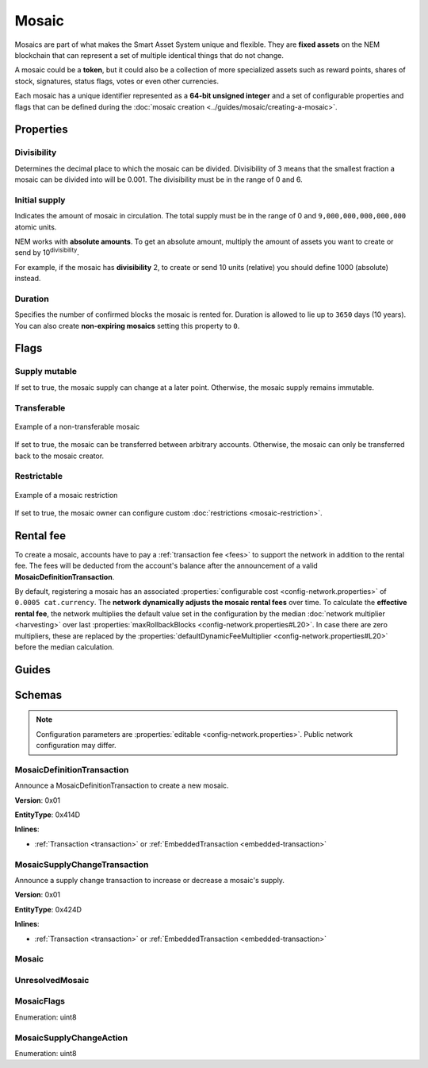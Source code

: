 ######
Mosaic
######

Mosaics are part of what makes the Smart Asset System unique and flexible. They are **fixed assets** on the NEM blockchain that can represent a set of multiple identical things that do not change.

A mosaic could be a **token**, but it could also be a collection of more specialized assets such as reward points, shares of stock, signatures, status flags, votes or even other currencies.

Each mosaic has a unique identifier represented as a **64-bit unsigned integer** and a set of configurable properties and flags that can be defined during the :doc:`mosaic creation <../guides/mosaic/creating-a-mosaic>`.

.. _mosaic-properties:

**********
Properties
**********

Divisibility
============

Determines the decimal place to which the mosaic can be divided. Divisibility of 3 means that the smallest fraction a mosaic can be divided into will be 0.001. The divisibility must be in the range of 0 and 6.

Initial supply
==============

Indicates the amount of mosaic in circulation. The total supply must be in the range of 0 and ``9,000,000,000,000,000`` atomic units.

NEM works with **absolute amounts**. To get an absolute amount, multiply the amount of assets you want to create or send by 10\ :sup:`divisibility`.

For example, if the mosaic has **divisibility** 2, to create or send 10 units (relative) you should define 1000 (absolute) instead.

Duration
========

Specifies the number of confirmed blocks the mosaic is rented for. Duration is allowed to lie up to ``3650`` days (10 years). You can also create **non-expiring mosaics** setting this property to ``0``.

*****
Flags
*****

Supply mutable
==============

If set to true, the mosaic supply can change at a later point. Otherwise, the mosaic supply remains immutable.

Transferable
============

.. figure:: ../resources/images/examples/mosaic-transferable.png
    :align: center
    :width: 400px

    Example of a non-transferable mosaic

If set to true, the mosaic can be transferred between arbitrary accounts. Otherwise, the mosaic can only be transferred back to the mosaic creator.

Restrictable
============

.. figure:: ../resources/images/examples/mosaic-restriction-delegated.png
    :align: center
    :width: 400px

    Example of a mosaic restriction

If set to true, the mosaic owner can configure custom :doc:`restrictions <mosaic-restriction>`.

**********
Rental fee
**********

To create a mosaic, accounts have to pay a :ref:`transaction fee <fees>` to support the network in addition to the rental fee. The fees will be deducted from the account's balance after the announcement of a valid **MosaicDefinitionTransaction**.

By default, registering a mosaic has an associated :properties:`configurable cost <config-network.properties>` of ``0.0005 cat.currency``. The **network dynamically adjusts the mosaic rental fees** over time. To calculate the **effective rental fee**, the network multiplies the default value set in the configuration by the median :doc:`network multiplier <harvesting>` over last :properties:`maxRollbackBlocks <config-network.properties#L20>`. In case there are zero multipliers, these are replaced by the :properties:`defaultDynamicFeeMultiplier <config-network.properties#L20>` before the median calculation.

******
Guides
******

.. postlist::
    :category: Mosaic
    :date: %A, %B %d, %Y
    :format: {title}
    :list-style: circle
    :excerpts:
    :sort:

*******
Schemas
*******

.. note:: Configuration parameters are :properties:`editable <config-network.properties>`. Public network configuration may differ.

.. _mosaic-definition-transaction:

MosaicDefinitionTransaction
===========================

Announce a MosaicDefinitionTransaction to create a new mosaic.

**Version**: 0x01

**EntityType**: 0x414D

**Inlines**:

* :ref:`Transaction <transaction>` or :ref:`EmbeddedTransaction <embedded-transaction>`

.. csv-table::
    :header: "Property", "Type", "Description"
    :delim: ;

    id; :schema:`MosaicId <types.cats#L7>`; Identifier of the mosaic.
    duration; :schema:`BlockDuration <types.cats#L2>`; Mosaic duration expressed in blocks. Duration is allowed to lie up to ``3650`` days (10 years). If set to 0, the mosaic is non-expiring.
    nonce; uint32; Random nonce used to generate the mosaic id.
    flags; :ref:`MosaicFlag <mosaic-flags>`; Mosaic flags.
    divisibility; uint8; Mosaic divisibility. Maximum divisibility is ``6``.

.. _mosaic-supply-change-transaction:

MosaicSupplyChangeTransaction
=============================

Announce a supply change transaction to increase or decrease a mosaic's supply.

**Version**: 0x01

**EntityType**: 0x424D

**Inlines**:

* :ref:`Transaction <transaction>` or :ref:`EmbeddedTransaction <embedded-transaction>`

.. csv-table::
    :header: "Property", "Type", "Description"
    :delim: ;

    mosaicId; :schema:`UnresolvedMosaicId <types.cats#L6>`; Affected mosaic identifier.
    delta; :schema:`Amount <types.cats#L1>`; Amount of supply to increase or decrease.
    action; :ref:`MosaicSupplyChangeAction<mosaic-supply-change-action>`; Supply change action.

.. _mosaic:

Mosaic
======

.. csv-table::
    :header: "Property", "Type", "Description"
    :delim: ;

    mosaicId; :schema:`MosaicId <types.cats#L7>`; Mosaic identifier.
    amount; :schema:`Amount <types.cats#L1>`; Mosaic amount.

.. _unresolved-mosaic:

UnresolvedMosaic
================

.. csv-table::
    :header: "Property", "Type", "Description"
    :delim: ;

    mosaicId; :schema:`UnresolvedMosaicId <types.cats#L6>`; Mosaic identifier. If the most significant bit of byte 0 is set, a namespaceId (alias) is used instead of the real  mosaic identifier.
    amount; :schema:`Amount <types.cats#L1>`; Mosaic amount.

.. _mosaic-flags:

MosaicFlags
===========

Enumeration: uint8

.. csv-table::
    :header: "Id", "Description"
    :delim: ;

    0x00; No flags present.
    0x01; Mosaic supports supply changes even when mosaic owner owns partial supply.
    0x02; Mosaic supports transfers between arbitrary accounts. When not set, mosaic can only be transferred to and from mosaic owner.
    0x04; Mosaic owner can add rules to restrict which accounts are enabled to send and receive the mosaic.

.. _mosaic-supply-change-action:

MosaicSupplyChangeAction
========================

Enumeration: uint8

.. csv-table::
    :header: "Id", "Description"
    :delim: ;

    0x00; Decrease.
    0x01; Increase.

